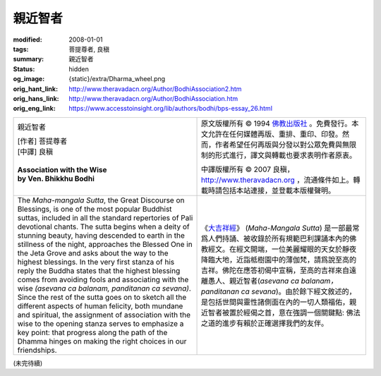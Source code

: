 親近智者
========

:modified: 2008-01-01
:tags: 菩提尊者, 良稹
:summary: 親近智者
:status: hidden
:og_image: {static}/extra/Dharma_wheel.png
:orig_hant_link: http://www.theravadacn.org/Author/BodhiAssociation2.htm
:orig_hans_link: http://www.theravadacn.org/Author/BodhiAssociation.htm
:orig_eng_link: https://www.accesstoinsight.org/lib/authors/bodhi/bps-essay_26.html


.. role:: small
   :class: is-size-7

.. role:: fake-title
   :class: is-size-2 has-text-weight-bold

.. role:: fake-title-2
   :class: is-size-3

.. list-table::
   :class: table is-bordered is-striped is-narrow stack-th-td-on-mobile
   :widths: auto

   * - .. container:: has-text-centered

          :fake-title:`親近智者`

          | [作者] 菩提尊者
          | [中譯] 良稹
          |

          | **Association with the Wise**
          | **by Ven. Bhikkhu Bodhi**
          |

     - .. container:: has-text-centered

          原文版權所有 © 1994 `佛教出版社`_ 。免費發行。本文允許在任何媒體再版、重排、重印、印發。然而，作者希望任何再版與分發以對公眾免費與無限制的形式進行，譯文與轉載也要求表明作者原衷。

          中譯版權所有 © 2007 良稹，http://www.theravadacn.org ，流通條件如上。轉載時請包括本站連接，並登載本版權聲明。

   * - The *Maha-mangala Sutta*, the Great Discourse on Blessings, is one of the most popular Buddhist suttas, included in all the standard repertories of Pali devotional chants. The sutta begins when a deity of stunning beauty, having descended to earth in the stillness of the night, approaches the Blessed One in the Jeta Grove and asks about the way to the highest blessings. In the very first stanza of his reply the Buddha states that the highest blessing comes from avoiding fools and associating with the wise *(asevana ca balanam, panditanan ca sevana)*. Since the rest of the sutta goes on to sketch all the different aspects of human felicity, both mundane and spiritual, the assignment of association with the wise to the opening stanza serves to emphasize a key point: that progress along the path of the Dhamma hinges on making the right choices in our friendships.

     - 《\ `大吉祥經`_\》 (*Maha-Mangala Sutta*) 是一部最常爲人們持誦、被收錄於所有規範巴利課誦本內的佛教經文。在經文開端，一位美麗耀眼的天女於靜夜降臨大地，近詣柢樹園中的薄伽梵，請爲說至高的吉祥。佛陀在應答初偈中宣稱，至高的吉祥來自遠離愚人、親近智者(*asevana ca balanam，panditanan ca sevana*)。由於餘下經文敘述的，是包括世間與靈性諸側面在內的一切人類福佑，親近智者被置於經偈之首，意在強調一個關鍵點: 佛法之道的進步有賴於正確選擇我們的友伴。

(未完待續)

.. _佛教出版社: https://www.bps.lk/
.. _大吉祥經: http://www.theravadacn.org/Sutta/Maha_Mangala.htm
.. TODO: replace 大吉祥經 link
